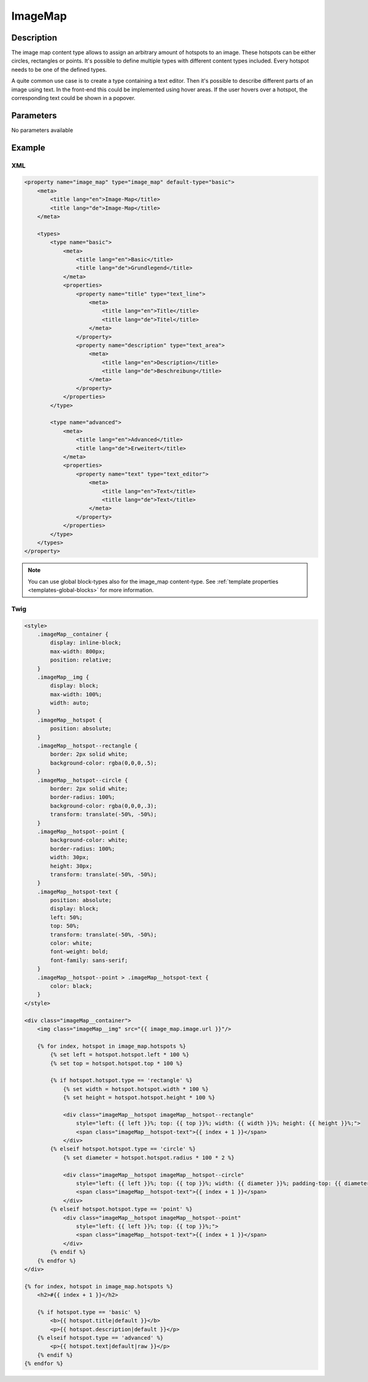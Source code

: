 ImageMap
========

Description
-----------

The image map content type allows to assign an arbitrary amount of hotspots to
an image. These hotspots can be either circles, rectangles or points. It's
possible to define multiple types with different content types included. Every
hotspot needs to be one of the defined types.

A quite common use case is to create a type containing a text editor. Then it's
possible to describe different parts of an image using text. In the front-end
this could be implemented using hover areas. If the user hovers over a hotspot,
the corresponding text could be shown in a popover.

Parameters
----------

No parameters available

Example
-------

XML
^^^

.. code-block:: xml

    <property name="image_map" type="image_map" default-type="basic">
        <meta>
            <title lang="en">Image-Map</title>
            <title lang="de">Image-Map</title>
        </meta>

        <types>
            <type name="basic">
                <meta>
                    <title lang="en">Basic</title>
                    <title lang="de">Grundlegend</title>
                </meta>
                <properties>
                    <property name="title" type="text_line">
                        <meta>
                            <title lang="en">Title</title>
                            <title lang="de">Titel</title>
                        </meta>
                    </property>
                    <property name="description" type="text_area">
                        <meta>
                            <title lang="en">Description</title>
                            <title lang="de">Beschreibung</title>
                        </meta>
                    </property>
                </properties>
            </type>

            <type name="advanced">
                <meta>
                    <title lang="en">Advanced</title>
                    <title lang="de">Erweitert</title>
                </meta>
                <properties>
                    <property name="text" type="text_editor">
                        <meta>
                            <title lang="en">Text</title>
                            <title lang="de">Text</title>
                        </meta>
                    </property>
                </properties>
            </type>
        </types>
    </property>

.. note::

    You can use global block-types also for the image_map content-type. See
    :ref:`template properties <templates-global-blocks>` for more information.

Twig
^^^^

.. code-block:: twig

    <style>
        .imageMap__container {
            display: inline-block;
            max-width: 800px;
            position: relative;
        }
        .imageMap__img {
            display: block;
            max-width: 100%;
            width: auto;
        }
        .imageMap__hotspot {
            position: absolute;
        }
        .imageMap__hotspot--rectangle {
            border: 2px solid white;
            background-color: rgba(0,0,0,.5);
        }
        .imageMap__hotspot--circle {
            border: 2px solid white;
            border-radius: 100%;
            background-color: rgba(0,0,0,.3);
            transform: translate(-50%, -50%);
        }
        .imageMap__hotspot--point {
            background-color: white;
            border-radius: 100%;
            width: 30px;
            height: 30px;
            transform: translate(-50%, -50%);
        }
        .imageMap__hotspot-text {
            position: absolute;
            display: block;
            left: 50%;
            top: 50%;
            transform: translate(-50%, -50%);
            color: white;
            font-weight: bold;
            font-family: sans-serif;
        }
        .imageMap__hotspot--point > .imageMap__hotspot-text {
            color: black;
        }
    </style>

    <div class="imageMap__container">
        <img class="imageMap__img" src="{{ image_map.image.url }}"/>

        {% for index, hotspot in image_map.hotspots %}
            {% set left = hotspot.hotspot.left * 100 %}
            {% set top = hotspot.hotspot.top * 100 %}

            {% if hotspot.hotspot.type == 'rectangle' %}
                {% set width = hotspot.hotspot.width * 100 %}
                {% set height = hotspot.hotspot.height * 100 %}

                <div class="imageMap__hotspot imageMap__hotspot--rectangle"
                    style="left: {{ left }}%; top: {{ top }}%; width: {{ width }}%; height: {{ height }}%;">
                    <span class="imageMap__hotspot-text">{{ index + 1 }}</span>
                </div>
            {% elseif hotspot.hotspot.type == 'circle' %}
                {% set diameter = hotspot.hotspot.radius * 100 * 2 %}

                <div class="imageMap__hotspot imageMap__hotspot--circle"
                    style="left: {{ left }}%; top: {{ top }}%; width: {{ diameter }}%; padding-top: {{ diameter }}%;">
                    <span class="imageMap__hotspot-text">{{ index + 1 }}</span>
                </div>
            {% elseif hotspot.hotspot.type == 'point' %}
                <div class="imageMap__hotspot imageMap__hotspot--point"
                    style="left: {{ left }}%; top: {{ top }}%;">
                    <span class="imageMap__hotspot-text">{{ index + 1 }}</span>
                </div>
            {% endif %}
        {% endfor %}
    </div>

    {% for index, hotspot in image_map.hotspots %}
        <h2>#{{ index + 1 }}</h2>

        {% if hotspot.type == 'basic' %}
            <b>{{ hotspot.title|default }}</b>
            <p>{{ hotspot.description|default }}</p>
        {% elseif hotspot.type == 'advanced' %}
            <p>{{ hotspot.text|default|raw }}</p>
        {% endif %}
    {% endfor %}
